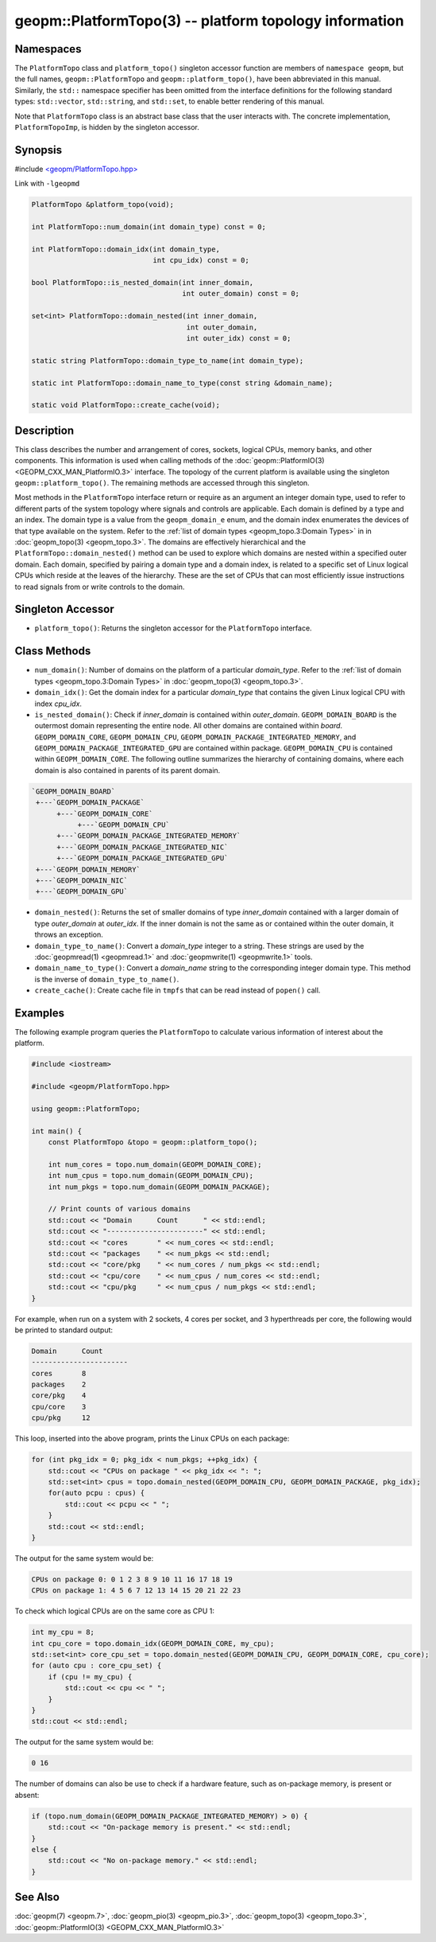 
geopm::PlatformTopo(3) -- platform topology information
=======================================================


Namespaces
----------

The ``PlatformTopo`` class and ``platform_topo()`` singleton accessor
function are members of ``namespace geopm``\ , but the full names,
``geopm::PlatformTopo`` and ``geopm::platform_topo()``\ , have been
abbreviated in this manual.  Similarly, the ``std::`` namespace
specifier has been omitted from the interface definitions for the
following standard types: ``std::vector``\ , ``std::string``\ , and
``std::set``\ , to enable better rendering of this manual.

Note that ``PlatformTopo`` class is an abstract base class that the
user interacts with.  The concrete implementation, ``PlatformTopoImp``\ , is
hidden by the singleton accessor.

Synopsis
--------

#include `<geopm/PlatformTopo.hpp> <https://github.com/geopm/geopm/blob/dev/service/src/geopm/PlatformTopo.hpp>`_

Link with ``-lgeopmd``


.. code-block:: c++

       PlatformTopo &platform_topo(void);

       int PlatformTopo::num_domain(int domain_type) const = 0;

       int PlatformTopo::domain_idx(int domain_type,
                                    int cpu_idx) const = 0;

       bool PlatformTopo::is_nested_domain(int inner_domain,
                                           int outer_domain) const = 0;

       set<int> PlatformTopo::domain_nested(int inner_domain,
                                            int outer_domain,
                                            int outer_idx) const = 0;

       static string PlatformTopo::domain_type_to_name(int domain_type);

       static int PlatformTopo::domain_name_to_type(const string &domain_name);

       static void PlatformTopo::create_cache(void);

Description
-----------

This class describes the number and arrangement of cores, sockets,
logical CPUs, memory banks, and other components.  This information is
used when calling methods of the :doc:`geopm::PlatformIO(3) <GEOPM_CXX_MAN_PlatformIO.3>` interface.  The
topology of the current platform is available using the singleton
``geopm::platform_topo()``.  The remaining methods are accessed through
this singleton.

Most methods in the ``PlatformTopo`` interface return or require as an
argument an integer domain type, used to refer to different parts of
the system topology where signals and controls are applicable.  Each
domain is defined by a type and an index.  The domain type is a value
from the ``geopm_domain_e`` enum, and the domain index enumerates the
devices of that type available on the system.  Refer to the :ref:`list of
domain types <geopm_topo.3:Domain Types>` in
in :doc:`geopm_topo(3) <geopm_topo.3>`.  The domains are effectively
hierarchical and the ``PlatformTopo::domain_nested()`` method can be
used to explore which domains are nested within a specified outer
domain.  Each domain, specified by pairing a domain type and a domain
index, is related to a specific set of Linux logical CPUs which reside
at the leaves of the hierarchy.  These are the set of CPUs that can
most efficiently issue instructions to read signals from or write
controls to the domain.

Singleton Accessor
------------------


* ``platform_topo()``:
  Returns the singleton accessor for the ``PlatformTopo`` interface.

Class Methods
-------------


*
  ``num_domain()``:
  Number of domains on the platform of a particular *domain_type*.
  Refer to the :ref:`list of domain types <geopm_topo.3:Domain Types>` in
  :doc:`geopm_topo(3) <geopm_topo.3>`.

*
  ``domain_idx()``:
  Get the domain index for a particular *domain_type* that contains
  the given Linux logical CPU with index *cpu_idx*.

*
  ``is_nested_domain()``:
  Check if *inner_domain* is contained within *outer_domain*.
  ``GEOPM_DOMAIN_BOARD`` is the outermost domain representing the entire
  node.  All other domains are contained within *board*.
  ``GEOPM_DOMAIN_CORE``, ``GEOPM_DOMAIN_CPU``, ``GEOPM_DOMAIN_PACKAGE_INTEGRATED_MEMORY``, and
  ``GEOPM_DOMAIN_PACKAGE_INTEGRATED_GPU`` are contained within package.
  ``GEOPM_DOMAIN_CPU`` is contained within ``GEOPM_DOMAIN_CORE``.  The following
  outline summarizes the hierarchy of containing domains, where each
  domain is also contained in parents of its parent domain.

.. code-block::

       `GEOPM_DOMAIN_BOARD`
        +---`GEOPM_DOMAIN_PACKAGE`
             +---`GEOPM_DOMAIN_CORE`
                  +---`GEOPM_DOMAIN_CPU`
             +---`GEOPM_DOMAIN_PACKAGE_INTEGRATED_MEMORY`
             +---`GEOPM_DOMAIN_PACKAGE_INTEGRATED_NIC`
             +---`GEOPM_DOMAIN_PACKAGE_INTEGRATED_GPU`
        +---`GEOPM_DOMAIN_MEMORY`
        +---`GEOPM_DOMAIN_NIC`
        +---`GEOPM_DOMAIN_GPU`


*
  ``domain_nested()``:
  Returns the set of smaller domains of type *inner_domain*
  contained with a larger domain of type *outer_domain* at
  *outer_idx*.  If the inner domain is not the same as or contained
  within the outer domain, it throws an exception.

*
  ``domain_type_to_name()``:
  Convert a *domain_type* integer to a string.  These strings are
  used by the :doc:`geopmread(1) <geopmread.1>` and :doc:`geopmwrite(1) <geopmwrite.1>` tools.

*
  ``domain_name_to_type()``:
  Convert a *domain_name* string to the corresponding integer domain type.
  This method is the inverse of ``domain_type_to_name()``.

*
  ``create_cache()``:
  Create cache file in ``tmpfs`` that can be read instead of ``popen()`` call.

Examples
--------

The following example program queries the ``PlatformTopo`` to calculate various
information of interest about the platform.

.. code-block:: c++

       #include <iostream>

       #include <geopm/PlatformTopo.hpp>

       using geopm::PlatformTopo;

       int main() {
           const PlatformTopo &topo = geopm::platform_topo();

           int num_cores = topo.num_domain(GEOPM_DOMAIN_CORE);
           int num_cpus = topo.num_domain(GEOPM_DOMAIN_CPU);
           int num_pkgs = topo.num_domain(GEOPM_DOMAIN_PACKAGE);

           // Print counts of various domains
           std::cout << "Domain      Count      " << std::endl;
           std::cout << "-----------------------" << std::endl;
           std::cout << "cores       " << num_cores << std::endl;
           std::cout << "packages    " << num_pkgs << std::endl;
           std::cout << "core/pkg    " << num_cores / num_pkgs << std::endl;
           std::cout << "cpu/core    " << num_cpus / num_cores << std::endl;
           std::cout << "cpu/pkg     " << num_cpus / num_pkgs << std::endl;
       }

For example, when run on a system with 2 sockets, 4 cores per socket,
and 3 hyperthreads per core, the following would be printed to
standard output:

.. code-block::

       Domain      Count
       -----------------------
       cores       8
       packages    2
       core/pkg    4
       cpu/core    3
       cpu/pkg     12

This loop, inserted into the above program, prints the Linux CPUs on each package:

.. code-block:: c++

       for (int pkg_idx = 0; pkg_idx < num_pkgs; ++pkg_idx) {
           std::cout << "CPUs on package " << pkg_idx << ": ";
           std::set<int> cpus = topo.domain_nested(GEOPM_DOMAIN_CPU, GEOPM_DOMAIN_PACKAGE, pkg_idx);
           for(auto pcpu : cpus) {
               std::cout << pcpu << " ";
           }
           std::cout << std::endl;
       }

The output for the same system would be:

.. code-block::

   CPUs on package 0: 0 1 2 3 8 9 10 11 16 17 18 19
   CPUs on package 1: 4 5 6 7 12 13 14 15 20 21 22 23


To check which logical CPUs are on the same core as CPU 1:

.. code-block:: c++

       int my_cpu = 8;
       int cpu_core = topo.domain_idx(GEOPM_DOMAIN_CORE, my_cpu);
       std::set<int> core_cpu_set = topo.domain_nested(GEOPM_DOMAIN_CPU, GEOPM_DOMAIN_CORE, cpu_core);
       for (auto cpu : core_cpu_set) {
           if (cpu != my_cpu) {
               std::cout << cpu << " ";
           }
       }
       std::cout << std::endl;

The output for the same system would be:

.. code-block::

   0 16

The number of domains can also be use to check if a hardware feature, such as
on-package memory, is present or absent:

.. code-block:: c++

       if (topo.num_domain(GEOPM_DOMAIN_PACKAGE_INTEGRATED_MEMORY) > 0) {
           std::cout << "On-package memory is present." << std::endl;
       }
       else {
           std::cout << "No on-package memory." << std::endl;
       }

See Also
--------

:doc:`geopm(7) <geopm.7>`\ ,
:doc:`geopm_pio(3) <geopm_pio.3>`\ ,
:doc:`geopm_topo(3) <geopm_topo.3>`\ ,
:doc:`geopm::PlatformIO(3) <GEOPM_CXX_MAN_PlatformIO.3>`
